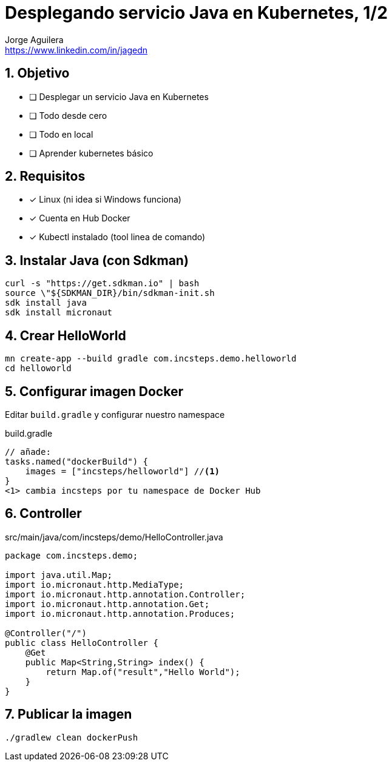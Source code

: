 = Desplegando servicio Java en Kubernetes, 1/2
Jorge Aguilera <www.linkedin.com/in/jagedn>;
:imagesdir: jagedn/assets
:email: https://www.linkedin.com/in/jagedn
:authorbio: Mentors juniors by telling old "war" stories
:avatar: jagedn.jpeg
:pdf-width: 508mm
:pdf-height: 361mm
:sectnums:

== Objetivo

[.do]
* [ ] Desplegar un servicio Java en Kubernetes
* [ ] Todo desde cero
* [ ] Todo en local
* [ ] Aprender kubernetes básico

== Requisitos

[.do]
* [x] Linux (ni idea si Windows funciona)
* [x] Cuenta en Hub Docker
* [x] Kubectl instalado (tool linea de comando)

== Instalar Java (con Sdkman)

[source]
----
curl -s "https://get.sdkman.io" | bash
source \"${SDKMAN_DIR}/bin/sdkman-init.sh
sdk install java
sdk install micronaut
----

== Crear HelloWorld

[source]
----
mn create-app --build gradle com.incsteps.demo.helloworld
cd helloworld
----

== Configurar imagen Docker

Editar `build.gradle` y configurar nuestro namespace

.build.gradle
[source]
----
// añade:
tasks.named("dockerBuild") {
    images = ["incsteps/helloworld"] //<1>
}
<1> cambia incsteps por tu namespace de Docker Hub
----

== Controller

.src/main/java/com/incsteps/demo/HelloController.java
[source]
----
package com.incsteps.demo;

import java.util.Map;
import io.micronaut.http.MediaType;
import io.micronaut.http.annotation.Controller;
import io.micronaut.http.annotation.Get;
import io.micronaut.http.annotation.Produces;

@Controller("/")
public class HelloController {
    @Get
    public Map<String,String> index() {
        return Map.of("result","Hello World");
    }
}
----


== Publicar la imagen

[source]
----
./gradlew clean dockerPush
----

